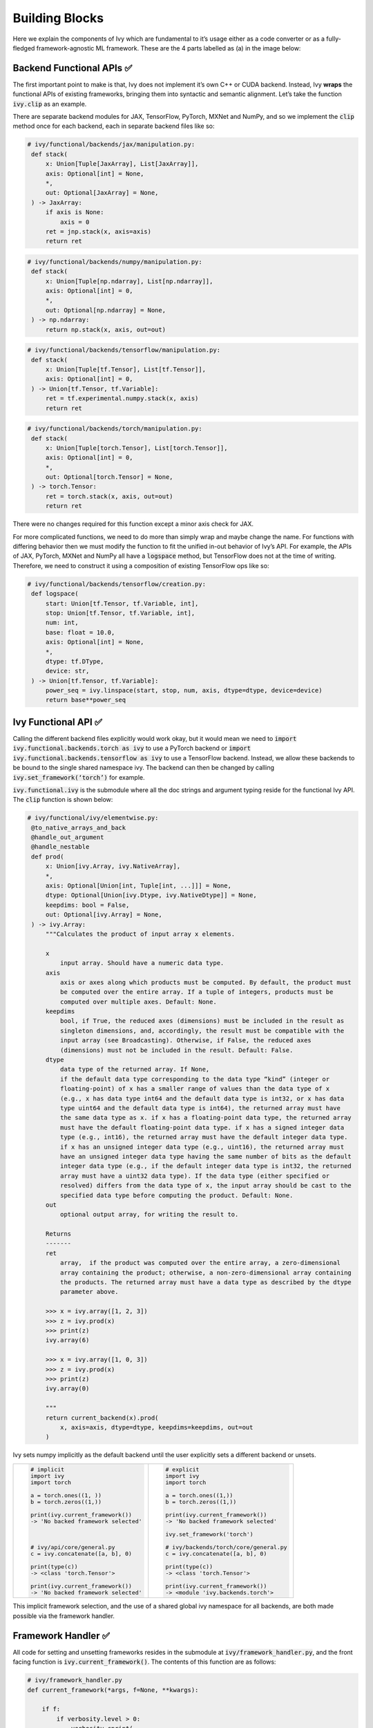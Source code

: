 Building Blocks
===============

Here we explain the components of Ivy which are fundamental to it’s usage either as a code converter or as a fully-fledged framework-agnostic ML framework. These are the 4 parts labelled as (a) in the image below:

.. image:: https://github.com/unifyai/unifyai.github.io/blob/master/img/externally_linked/submodule_dependency_graph.png?raw=true
   :align: center
   :width: 100%

Backend Functional APIs ✅
-----------------------

The first important point to make is that, Ivy does not implement it’s own C++ or CUDA backend. Instead, Ivy **wraps** the functional APIs of existing frameworks, bringing them into syntactic and semantic alignment. Let’s take the function :code:`ivy.clip` as an example.

There are separate backend modules for JAX, TensorFlow, PyTorch, MXNet and NumPy, and so we implement the :code:`clip` method once for each backend, each in separate backend files like so:

.. code-block:: python

   # ivy/functional/backends/jax/manipulation.py:
    def stack(
        x: Union[Tuple[JaxArray], List[JaxArray]],
        axis: Optional[int] = None,
        *,
        out: Optional[JaxArray] = None,
    ) -> JaxArray:
        if axis is None:
            axis = 0
        ret = jnp.stack(x, axis=axis)
        return ret

.. code-block:: python

   # ivy/functional/backends/numpy/manipulation.py:
    def stack(
        x: Union[Tuple[np.ndarray], List[np.ndarray]],
        axis: Optional[int] = 0,
        *,
        out: Optional[np.ndarray] = None,
    ) -> np.ndarray:
        return np.stack(x, axis, out=out)

.. code-block:: python

   # ivy/functional/backends/tensorflow/manipulation.py:
    def stack(
        x: Union[Tuple[tf.Tensor], List[tf.Tensor]],
        axis: Optional[int] = 0,
    ) -> Union[tf.Tensor, tf.Variable]:
        ret = tf.experimental.numpy.stack(x, axis)
        return ret

.. code-block:: python

   # ivy/functional/backends/torch/manipulation.py:
    def stack(
        x: Union[Tuple[torch.Tensor], List[torch.Tensor]],
        axis: Optional[int] = 0,
        *,
        out: Optional[torch.Tensor] = None,
    ) -> torch.Tensor:
        ret = torch.stack(x, axis, out=out)
        return ret

There were no changes required for this function except a minor axis check for JAX.

For more complicated functions, we need to do more than simply wrap and maybe change the name. For functions with differing behavior then we must modify the function to fit the unified in-out behavior of Ivy’s API. For example, the APIs of JAX, PyTorch, MXNet and NumPy all have a :code:`logspace` method, but TensorFlow does not at the time of writing. Therefore, we need to construct it using a composition of existing TensorFlow ops like so:

.. code-block:: python

   # ivy/functional/backends/tensorflow/creation.py:
    def logspace(
        start: Union[tf.Tensor, tf.Variable, int],
        stop: Union[tf.Tensor, tf.Variable, int],
        num: int,
        base: float = 10.0,
        axis: Optional[int] = None,
        *,
        dtype: tf.DType,
        device: str,
    ) -> Union[tf.Tensor, tf.Variable]:
        power_seq = ivy.linspace(start, stop, num, axis, dtype=dtype, device=device)
        return base**power_seq

Ivy Functional API ✅
------------------

Calling the different backend files explicitly would work okay, but it would mean we need to :code:`import ivy.functional.backends.torch as ivy` to use a PyTorch backend or :code:`import ivy.functional.backends.tensorflow as ivy` to use a TensorFlow backend. Instead, we allow these backends to be bound to the single shared namespace ivy. The backend can then be changed by calling :code:`ivy.set_framework(‘torch’)` for example.

:code:`ivy.functional.ivy` is the submodule where all the doc strings and argument typing reside for the functional Ivy API. The :code:`clip` function is shown below:

.. code-block:: python

   # ivy/functional/ivy/elementwise.py:
    @to_native_arrays_and_back
    @handle_out_argument
    @handle_nestable
    def prod(
        x: Union[ivy.Array, ivy.NativeArray],
        *,
        axis: Optional[Union[int, Tuple[int, ...]]] = None,
        dtype: Optional[Union[ivy.Dtype, ivy.NativeDtype]] = None,
        keepdims: bool = False,
        out: Optional[ivy.Array] = None,
    ) -> ivy.Array:
        """Calculates the product of input array x elements.

        x
            input array. Should have a numeric data type.
        axis
            axis or axes along which products must be computed. By default, the product must
            be computed over the entire array. If a tuple of integers, products must be
            computed over multiple axes. Default: None.
        keepdims
            bool, if True, the reduced axes (dimensions) must be included in the result as
            singleton dimensions, and, accordingly, the result must be compatible with the
            input array (see Broadcasting). Otherwise, if False, the reduced axes
            (dimensions) must not be included in the result. Default: False.
        dtype
            data type of the returned array. If None,
            if the default data type corresponding to the data type “kind” (integer or
            floating-point) of x has a smaller range of values than the data type of x
            (e.g., x has data type int64 and the default data type is int32, or x has data
            type uint64 and the default data type is int64), the returned array must have
            the same data type as x. if x has a floating-point data type, the returned array
            must have the default floating-point data type. if x has a signed integer data
            type (e.g., int16), the returned array must have the default integer data type.
            if x has an unsigned integer data type (e.g., uint16), the returned array must
            have an unsigned integer data type having the same number of bits as the default
            integer data type (e.g., if the default integer data type is int32, the returned
            array must have a uint32 data type). If the data type (either specified or
            resolved) differs from the data type of x, the input array should be cast to the
            specified data type before computing the product. Default: None.
        out
            optional output array, for writing the result to.

        Returns
        -------
        ret
            array,  if the product was computed over the entire array, a zero-dimensional
            array containing the product; otherwise, a non-zero-dimensional array containing
            the products. The returned array must have a data type as described by the dtype
            parameter above.

        >>> x = ivy.array([1, 2, 3])
        >>> z = ivy.prod(x)
        >>> print(z)
        ivy.array(6)

        >>> x = ivy.array([1, 0, 3])
        >>> z = ivy.prod(x)
        >>> print(z)
        ivy.array(0)

        """
        return current_backend(x).prod(
            x, axis=axis, dtype=dtype, keepdims=keepdims, out=out
        )

Ivy sets numpy implicitly as the default backend until the user explicitly sets a different backend or unsets.


+----------------------------------------+-----------------------------------------+
|                                        |                                         |
|.. code-block:: python                  |.. code-block:: python                   |
|                                        |                                         |
|   # implicit                           |   # explicit                            |
|   import ivy                           |   import ivy                            |
|   import torch                         |   import torch                          |
|                                        |                                         |
|   a = torch.ones((1, ))                |   a = torch.ones((1,))                  |
|   b = torch.zeros((1,))                |   b = torch.zeros((1,))                 |
|                                        |                                         |
|   print(ivy.current_framework())       |   print(ivy.current_framework())        |
|   -> 'No backed framework selected'    |   -> 'No backed framework selected'     |
|                                        |                                         |
|                                        |   ivy.set_framework('torch')            |
|                                        |                                         |
|   # ivy/api/core/general.py            |   # ivy/backends/torch/core/general.py  |
|   c = ivy.concatenate([a, b], 0)       |   c = ivy.concatenate([a, b], 0)        |
|                                        |                                         |
|   print(type(c))                       |   print(type(c))                        |
|   -> <class 'torch.Tensor'>            |   -> <class 'torch.Tensor'>             |
|                                        |                                         |
|   print(ivy.current_framework())       |   print(ivy.current_framework())        |
|   -> 'No backed framework selected'    |   -> <module 'ivy.backends.torch'>      |
+----------------------------------------+-----------------------------------------+

This implicit framework selection, and the use of a shared global ivy namespace for all backends, are both made possible via the framework handler.

Framework Handler ✅
-----------------

All code for setting and unsetting frameworks resides in the submodule at :code:`ivy/framework_handler.py`, and the front facing function is :code:`ivy.current_framework()`. The contents of this function are as follows:

.. code-block:: python

   # ivy/framework_handler.py
   def current_framework(*args, f=None, **kwargs):

       if f:
           if verbosity.level > 0:
               verbosity.cprint(
                   'Using provided framework: {}'.format(f))
           return f

       if framework_stack:
           f = framework_stack[-1]
           if verbosity.level > 0:
               verbosity.cprint(
                   'Using framework from stack: {}'.format(f))
           return f

       f = _determine_framework_from_args(
           list(args) + list(kwargs.values()))
       if f is None:
           raise ValueError(
               'get_framework failed to find a valid library'
               'from the inputs: {} {}'.format(args, kwargs))
       if verbosity.level > 0:
           verbosity.cprint(
               'Using framework from type: {}'.format(f))
       return f

When the backend framework is provided explicitly as an argument (for example :code:`f=ivy.functional.backends.torch`), then this framework is returned directly without setting it as the global framework. Otherwise, if a global framework has been previously added to the framework stack using for example :code:`ivy.set_framework(‘tensorflow’)`, then this globally set framework is returned. Finally if neither of these cases apply then the input arguments are type-checked to infer the framework, and this is returned from the function without setting as the global framework. In all cases, a callable module is returned with all bound functions adhering to the specific backend.

The functions in this returned module are populated by iterating through the global :code:`ivy.__dict__` (or a non-global copy of :code:`ivy.__dict__` if non-globally-set), and overwriting every function which is also directly implemented in the backend-specific namespace. The following is a slightly simplified version of this code for illustration, which updates the global :code:`ivy.__dict__` directly:

.. code-block:: python

   # ivy/framework_handler.py
   def set_framework(f):

       # un-modified ivy.__dict__
       global ivy_original_dict
       if not framework_stack:
           ivy_original_dict = ivy.__dict__.copy()

       # add the input framework to global stack
       framework_stack.append(f)

       # iterate through original ivy.__dict__
       for k, v in ivy_original_dict.items():

           # if method doesn't exist in backend module f
           if k not in f.__dict__:
               # add the original ivy method to f
               f.__dict__[k] = v
           # update global ivy.__dict__ with this method
           ivy.__dict__[k] = f.__dict__[k]

       # maybe log to terminal
       if verbosity.level > 0:
           verbosity.cprint(
               'framework stack: {}'.format(framework_stack))

The functions implemented by the backend-specific backend such as :code:`ivy.functional.backends.torch` only constitute a subset of the full Ivy API. This is because many higher level functions are written as a composition of lower level Ivy functions. These functions therefore do not need to be written independently for each backend framework. A good example is :code:`ivy.lstm_update`, as shown:

.. code-block:: python

    # ivy/functional/ivy/nn/layers.py
    def lstm_update(x, init_h, init_c, kernel, recurrent_kernel,
                    bias=None, recurrent_bias=None):

        # get shapes
        x_shape = list(x.shape)
        batch_shape = x_shape[:-2]
        timesteps = x_shape[-2]
        input_channels = x_shape[-1]
        x_flat = ivy.reshape(x, (-1, input_channels))

        # input kernel
        Wi = kernel
        Wi_x = ivy.reshape(
            ivy.matmul(x_flat, Wi) + (bias if bias is not None else 0),
                           batch_shape + [timesteps, -1])
        Wii_x, Wif_x, Wig_x, Wio_x = ivy.split(Wi_x, 4, -1)

        # recurrent kernel
        Wh = recurrent_kernel

        # lstm states
        ht = init_h
        ct = init_c

        # lstm outputs
        hts_list = list()

        # unrolled time dimension with lstm steps
        for Wii_xt, Wif_xt, Wig_xt, Wio_xt in zip(
                ivy.unstack(Wii_x, axis=-2), ivy.unstack(Wif_x, axis=-2),
                ivy.unstack(Wig_x, axis=-2), ivy.unstack(Wio_x, axis=-2)):

            htm1 = ht
            ctm1 = ct

            Wh_htm1 = ivy.matmul(htm1, Wh) + \
                (recurrent_bias if recurrent_bias is not None else 0)
            Whi_htm1, Whf_htm1, Whg_htm1, Who_htm1 = \
                ivy.split(Wh_htm1, num_or_size_splits=4, axis=-1)

            it = ivy.sigmoid(Wii_xt + Whi_htm1)
            ft = ivy.sigmoid(Wif_xt + Whf_htm1)
            gt = ivy.tanh(Wig_xt + Whg_htm1)
            ot = ivy.sigmoid(Wio_xt + Who_htm1)
            ct = ft * ctm1 + it * gt
            ht = ot * ivy.tanh(ct)

            hts_list.append(ivy.expand_dims(ht, -2))

        return ivy.concatenate(hts_list, -2), ct

We *could* find and wrap the functional LSTM update methods for each backend framework which might bring a small performance improvement, but in this case there are no functional LSTM methods exposed in the official functional APIs of the backend frameworks, and therefore the functional LSTM code which does exist for these frameworks is much less stable and less reliable for wrapping into Ivy.
Generally, we have made decisions so that Ivy is as stable and scalable as possible, minimizing dependencies to backend framework code where possible with minimal sacrifices in performance.

Graph Compiler 🚧
--------------

“What about performance?” I hear you ask. This is a great point to raise!

With the design as currently presented, there would be a small performance hit every time we call an Ivy function by virtue of the added Python wrapping. One reason we created the graph compiler was to address this issue.

The compiler takes in any Ivy function, backend function, or composition, and returns the computation graph using the backend functional API only. The dependency graph for this process looks like this:

.. image:: https://github.com/unifyai/unifyai.github.io/blob/master/img/externally_linked/compiler_dependency_graph.png?raw=true
   :align: center
   :width: 75%

As an example, the following 3 pieces of code all compile to the exact same computation graph as shown:

+----------------------------------------+-----------------------------------------+-----------------------------------------+
|.. code-block:: python                  |.. code-block:: python                   |.. code-block:: python                   |
|                                        |                                         |                                         |
| def pure_ivy(x):                       | def pure_torch(x):                      | def mix(x):                             |
|     y = ivy.reduce_mean(x)             |     y = torch.mean(x)                   |     y = ivy.reduce_mean(x)              |
|     z = ivy.reduce_sum(x)              |     z = torch.sum(x)                    |     z = torch.sum(x)                    |
|     f = ivy.reduce_var(y)              |     f = torch.var(y)                    |     f = ivy.reduce_var(y)               |
|     k = ivy.cos(z)                     |     k = torch.cos(z)                    |     k = torch.cos(z)                    |
|     m = ivy.sin(f)                     |     m = torch.sin(f)                    |     m = ivy.sin(f)                      |
|     o = ivy.tan(y)                     |     o = torch.tan(y)                    |     o = torch.tan(y)                    |
|     return ivy.concatenate(            |     return torch.cat(                   |     return ivy.concatenate(             |
|         [k, m, o], -1)                 |         [k, m, o], -1)                  |         [k, m, o], -1)                  |
|                                        |                                         |                                         |
| # input                                | # input                                 | # input                                 |
| x = ivy.array([[1., 2., 3.]])          | x = torch.tensor([[1., 2., 3.]])        | x = ivy.array([[1., 2., 3.]])           |
|                                        |                                         |                                         |
| # create graph                         | # create graph                          | # create graph                          |
| graph = ivy.compile_graph(             | graph = ivy.compile_graph(              | graph = ivy.compile_graph(              |
|     pure_ivy, x)                       |     pure_torch, x)                      |     mix, x)                             |
|                                        |                                         |                                         |
| # call graph                           | # call graph                            | # call graph                            |
| ret = graph(x)                         | ret = graph(x)                          | ret = graph(x)                          |
+----------------------------------------+-----------------------------------------+-----------------------------------------+

.. image:: https://github.com/unifyai/unifyai.github.io/blob/master/img/externally_linked/compiled_graph_a.png?raw=true
   :align: center
   :width: 75%

For all existing ML frameworks, the functional API is the backbone which underpins all higher level functions and classes. This means that under the hood, any code can be expressed as a composition of ops in the functional API. The same is true for Ivy. Therefore, when compiling the graph with Ivy, any higher-level classes or extra code which does not directly contribute towards the computation graph is excluded. For example, the following 3 pieces of code all compile to the exact same computation graph as shown:

+----------------------------------------+-----------------------------------------+-----------------------------------------+
|.. code-block:: python                  |.. code-block:: python                   |.. code-block:: python                   |
|                                        |                                         |                                         |
| class Network(ivy.module)              | def clean(x, w, b):                     | def unclean(x, w, b):                   |
|                                        |     return w*x + b                      |     y = b + w + x                       |
|     def __init__(self):                |                                         |     print('message')                    |
|         self._layer = ivy.Linear(3, 3) |                                         |     wx = w * x                          |
|         super().__init__()             |                                         |     ret = wx + b                        |
|                                        |                                         |     temp = y * wx                       |
|     def _forward(self, x):             |                                         |     return ret                          |
|         return self._layer(x)          |                                         |                                         |
|                                        | # input                                 | # input                                 |
| # build network                        | x = ivy.array([1., 2., 3.])             | x = ivy.array([1., 2., 3.])             |
| net = Network()                        | w = ivy.random_unifrom(                 | w = ivy.random_unifrom(                 |
|                                        |     -1, 1, (3, 3))                      |     -1, 1, (3, 3))                      |
| # input                                | b = ivy.zeros((3,))                     | b = ivy.zeros((3,))                     |
| x = ivy.array([1., 2., 3.])            |                                         |                                         |
|                                        | # compile graph                         | # compile graph                         |
| # compile graph                        | graph = ivy.compile_graph(              | graph = ivy.compile_graph(              |
| net.compile_graph(x)                   |     clean, x, w, b)                     |     unclean, x, w, b)                   |
|                                        |                                         |                                         |
| # execute graph                        | # execute graph                         | # execute graph                         |
| net(x)                                 | graph(x, w, b)                          | graph(x, w, b)                          |
+----------------------------------------+-----------------------------------------+-----------------------------------------+

.. image:: https://github.com/unifyai/unifyai.github.io/blob/master/img/externally_linked/compiled_graph_b.png?raw=true
   :align: center
   :width: 75%

The graph compiler does not compile to C++, CUDA or any other lower level language. It simply traces the backend functional methods in the graph, stores this graph, and then efficiently traverses this graph at execution time, all in Python. Compiling to lower level languages (C++, CUDA, TorchScript etc.) is supported for most backend frameworks via :code:`ivy.compile()`, which wraps backend-specific compilation code, for example:

.. code-block:: python

    # ivy/functional/backends/tensorflow/compilation.py
    compile = lambda fn, dynamic=True, example_inputs=None,\
    static_argnums=None, static_argnames=None:\
        tf.function(fn)

.. code-block:: python

    # ivy/functional/backends/torch/compilation.py
    def compile(fn, dynamic=True, example_inputs=None,
            static_argnums=None, static_argnames=None):
    if dynamic:
        return torch.jit.script(fn)
    return torch.jit.trace(fn, example_inputs)

.. code-block:: python

    # ivy/functional/backends/jax/compilation.py
    compile = lambda fn, dynamic=True, example_inputs=None,\
                static_argnums=None, static_argnames=None:\
    jax.jit(fn, static_argnums=static_argnums,
            static_argnames=static_argnames)

Therefore, the backend code can always be run with maximal efficiency by compiling into an efficient low-level backend-specific computation graph.

**Round Up**

Hopefully this has painted a clear picture of the fundamental building blocks underpinning the Ivy framework, being the backend functional APIs, Ivy functional API, framework handler and graph compiler 🙂

Please check out the discussions on the `repo <https://github.com/unifyai/ivy>`_ for FAQs, and reach out on `discord <https://discord.gg/ZVQdvbzNQJ>`_ if you have any questions!
